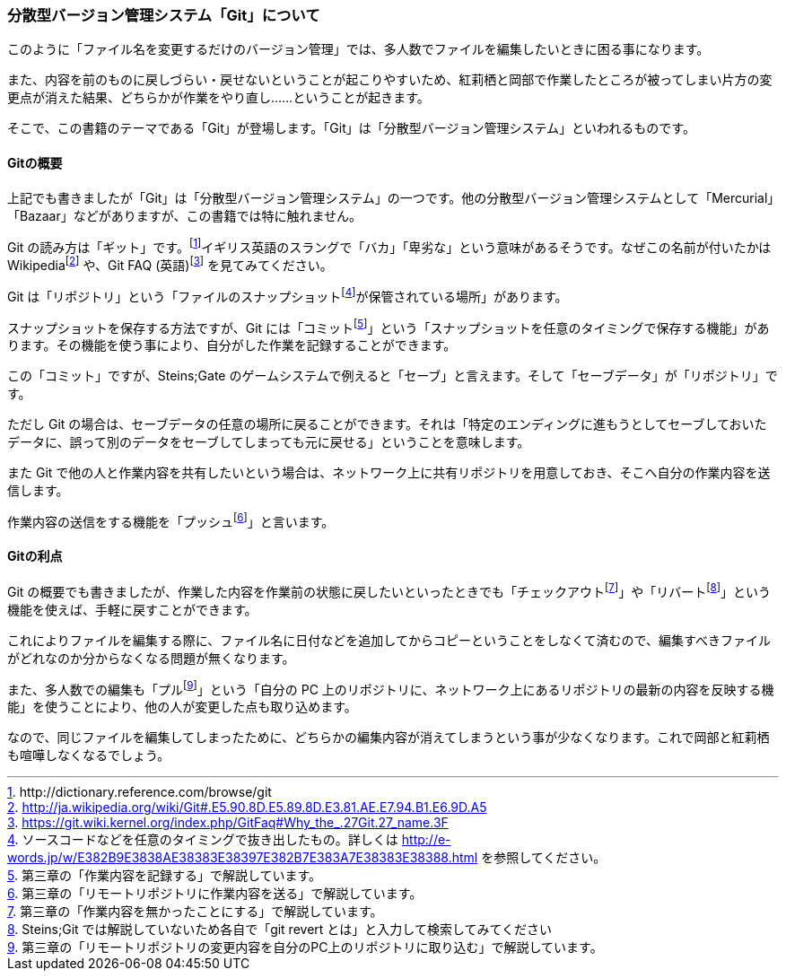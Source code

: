 [[distributed-revision-control]]

=== 分散型バージョン管理システム「Git」について

このように「ファイル名を変更するだけのバージョン管理」では、多人数でファイルを編集したいときに困る事になります。

また、内容を前のものに戻しづらい・戻せないということが起こりやすいため、紅莉栖と岡部で作業したところが被ってしまい片方の変更点が消えた結果、どちらかが作業をやり直し……ということが起きます。

そこで、この書籍のテーマである「Git」が登場します。「Git」は「分散型バージョン管理システム」といわれるものです。

==== Gitの概要

上記でも書きましたが「Git」は「分散型バージョン管理システム」の一つです。他の分散型バージョン管理システムとして「Mercurial」「Bazaar」などがありますが、この書籍では特に触れません。

Git の読み方は「ギット」です。footnote:[+http://dictionary.reference.com/browse/git+]イギリス英語のスラングで「バカ」「卑劣な」という意味があるそうです。なぜこの名前が付いたかはWikipediafootnote:[http://ja.wikipedia.org/wiki/Git#.E5.90.8D.E5.89.8D.E3.81.AE.E7.94.B1.E6.9D.A5] や、Git FAQ (英語)footnote:[https://git.wiki.kernel.org/index.php/GitFaq#Why_the_.27Git.27_name.3F] を見てみてください。

Git は「リポジトリ」という「ファイルのスナップショットfootnote:[ソースコードなどを任意のタイミングで抜き出したもの。詳しくは http://e-words.jp/w/E382B9E3838AE38383E38397E382B7E383A7E38383E38388.html を参照してください。]が保管されている場所」があります。

スナップショットを保存する方法ですが、Git には「コミットfootnote:[第三章の「作業内容を記録する」で解説しています。]」という「スナップショットを任意のタイミングで保存する機能」があります。その機能を使う事により、自分がした作業を記録することができます。

この「コミット」ですが、Steins;Gate のゲームシステムで例えると「セーブ」と言えます。そして「セーブデータ」が「リポジトリ」です。

ただし Git の場合は、セーブデータの任意の場所に戻ることができます。それは「特定のエンディングに進もうとしてセーブしておいたデータに、誤って別のデータをセーブしてしまっても元に戻せる」ということを意味します。

また Git で他の人と作業内容を共有したいという場合は、ネットワーク上に共有リポジトリを用意しておき、そこへ自分の作業内容を送信します。

作業内容の送信をする機能を「プッシュfootnote:[第三章の「リモートリポジトリに作業内容を送る」で解説しています。]」と言います。

==== Gitの利点

Git の概要でも書きましたが、作業した内容を作業前の状態に戻したいといったときでも「チェックアウトfootnote:[第三章の「作業内容を無かったことにする」で解説しています。]」や「リバートfootnote:[Steins;Git では解説していないため各自で「git revert とは」と入力して検索してみてください]」という機能を使えば、手軽に戻すことができます。

これによりファイルを編集する際に、ファイル名に日付などを追加してからコピーということをしなくて済むので、編集すべきファイルがどれなのか分からなくなる問題が無くなります。

また、多人数での編集も「プルfootnote:[第三章の「リモートリポジトリの変更内容を自分のPC上のリポジトリに取り込む」で解説しています。]」という「自分の PC 上のリポジトリに、ネットワーク上にあるリポジトリの最新の内容を反映する機能」を使うことにより、他の人が変更した点も取り込めます。

なので、同じファイルを編集してしまったために、どちらかの編集内容が消えてしまうという事が少なくなります。これで岡部と紅莉栖も喧嘩しなくなるでしょう。
